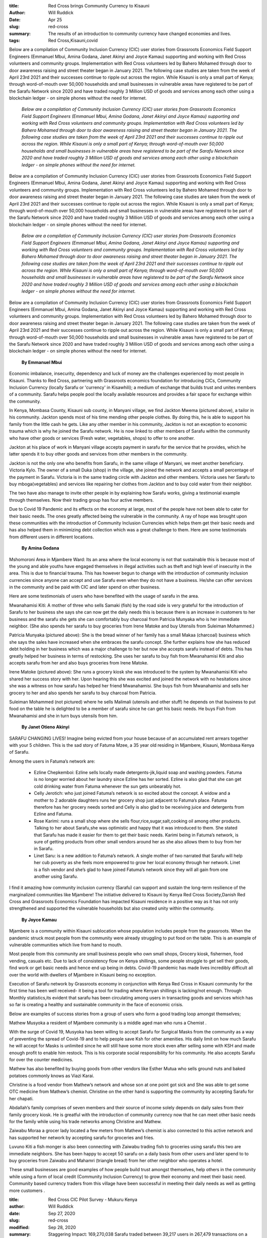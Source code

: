 :title: Red Cross brings Community Currency to Kisauni
:author: Will Ruddick
:date: Apr 25
:slug: red-cross
 
:summary: The results of an introduction to community currency have changed economies and lives.
:tags: Red Cross,Kisauni,covid



Below are a compilation of Community Inclusion Currency (CIC) user stories from Grassroots Economics Field Support Engineers (Emmanuel Mbui, Amina Godana, Janet Akinyi and Joyce Kamau) supporting and working with Red Cross volunteers  and community groups. Implementation with Red Cross volunteers led by Bahero Mohamed through door to door awareness raising and street theater began in January 2021. The following case studies are taken from the week of April 23rd 2021 and their successes continue to ripple out across the region. While Kisauni is only a small part of Kenya; through word-of-mouth over 50,000 households and small businesses in vulnerable areas have registered to be part of the Sarafu Network since 2020 and have traded roughly 3 Million USD of goods and services among each other using a blockchain ledger - on simple phones without the need for internet.

	*Below are a compilation of Community Inclusion Currency (CIC) user stories from Grassroots Economics Field Support Engineers (Emmanuel Mbui, Amina Godana, Janet Akinyi and Joyce Kamau) supporting and working with Red Cross volunteers  and community groups. Implementation with Red Cross volunteers led by Bahero Mohamed through door to door awareness raising and street theater began in January 2021. The following case studies are taken from the week of April 23rd 2021 and their successes continue to ripple out across the region. While Kisauni is only a small part of Kenya; through word-of-mouth over 50,000 households and small businesses in vulnerable areas have registered to be part of the Sarafu Network since 2020 and have traded roughly 3 Million USD of goods and services among each other using a blockchain ledger - on simple phones without the need for internet.*


Below are a compilation of Community Inclusion Currency (CIC) user stories from Grassroots Economics Field Support Engineers (Emmanuel Mbui, Amina Godana, Janet Akinyi and Joyce Kamau) supporting and working with Red Cross volunteers  and community groups. Implementation with Red Cross volunteers led by Bahero Mohamed through door to door awareness raising and street theater began in January 2021. The following case studies are taken from the week of April 23rd 2021 and their successes continue to ripple out across the region. While Kisauni is only a small part of Kenya; through word-of-mouth over 50,000 households and small businesses in vulnerable areas have registered to be part of the Sarafu Network since 2020 and have traded roughly 3 Million USD of goods and services among each other using a blockchain ledger - on simple phones without the need for internet.

	*Below are a compilation of Community Inclusion Currency (CIC) user stories from Grassroots Economics Field Support Engineers (Emmanuel Mbui, Amina Godana, Janet Akinyi and Joyce Kamau) supporting and working with Red Cross volunteers  and community groups. Implementation with Red Cross volunteers led by Bahero Mohamed through door to door awareness raising and street theater began in January 2021. The following case studies are taken from the week of April 23rd 2021 and their successes continue to ripple out across the region. While Kisauni is only a small part of Kenya; through word-of-mouth over 50,000 households and small businesses in vulnerable areas have registered to be part of the Sarafu Network since 2020 and have traded roughly 3 Million USD of goods and services among each other using a blockchain ledger - on simple phones without the need for internet.*


Below are a compilation of Community Inclusion Currency (CIC) user stories from Grassroots Economics Field Support Engineers (Emmanuel Mbui, Amina Godana, Janet Akinyi and Joyce Kamau) supporting and working with Red Cross volunteers  and community groups. Implementation with Red Cross volunteers led by Bahero Mohamed through door to door awareness raising and street theater began in January 2021. The following case studies are taken from the week of April 23rd 2021 and their successes continue to ripple out across the region. While Kisauni is only a small part of Kenya; through word-of-mouth over 50,000 households and small businesses in vulnerable areas have registered to be part of the Sarafu Network since 2020 and have traded roughly 3 Million USD of goods and services among each other using a blockchain ledger - on simple phones without the need for internet.

	**By Emmanuel Mbui**	


Economic imbalance, insecurity, dependency and luck of money are the challenges experienced by most people in Kisauni. Thanks  to Red Cross, partnering with Grassroots economics foundation for introducing CICs, Community Inclusion Currency (locally Sarafu or 'currency' in Kisawhili); a medium of exchange that builds trust and unites members of a community. Sarafu helps people pool the locally available resources and provides a fair space for exchange within the community. 



.. image:: images/blog/red-cross34.webp



In Kenya,  Mombasa County, Kisauni sub county, in Manyani village, we find Jackton Mwema (pictured above), a tailor in his community. Jackton spends most of his time mending other people clothes. By doing this, he is able to support his family from the little cash he gets. Like any other member in his community, Jackton is not an exception to economic trauma which is why he joined the Sarafu network. He is now linked to other members of Sarafu within the community who have other goods or services (Fresh water, vegetables, shops) to offer to one another.                                         



Jackton at his place of work in Manyani village accepts payment in sarafu for the service that he provides, which he latter spends it to buy other goods and services from other members in the community.    



 



Jackton is not the only one who benefits from Sarafu, in the same village of Manyani, we meet another beneficiary. Victoria Kylo. The owner of a small Duka (shop) in the village, she joined the network and accepts a small percentage of the payment in Sarafu. Victoria is in the same trading circle with Jackton and other members. Victoria uses her Sarafu to buy mboga(vegetables) and services like repairing her clothes from Jackton and to buy cold water from their neighbor.  



The two have also manage to invite other people in by explaining how Sarafu works, giving a testimonial example through themselves. Now their trading group has four active members.



Due to Covid 19  Pandemic and its effects on the economy at large, most of the people have not been able to cater for their basic needs. The ones greatly affected being the vulnerable in the community. A ray of hope was brought upon these communities with the introduction of Community Inclusion Currencies which helps them get their basic needs and has also helped them in minimizing debt collection which was a great challenge to them. Here are some testimonials from different users in different locations.

	**By Amina Godana**	


Mshomoroni Area in Mjambere Ward: Its an area where the local economy is not that sustainable this is because most of the young and able youths have engaged themselves in illegal activities such as theft and high level of insecurity in the area. This is due to financial trauma. This has however begun to change with the introduction of community inclusion currencies since anyone can accept and use Sarafu even when they do not have a business. He/she can offer services in the community and be paid with CIC and later spend on other business.



Here are some testimonials of users who have benefited with the usage of sarafu in the area.



.. image:: images/blog/red-cross93.webp



Mwanahamisi Kiti: A mother of three who sells Samaki (fish) by the road side is very grateful for the introduction of Sarafu to her business she says she can now get the daily needs this is because there is an increase in customers to her business and the sarafu she gets she can comfortably buy charcoal from Patricia Munyaka who is her immediate neighbor. (She also spends her sarafu to buy groceries from Irene Matoke and buy Utensils from Suleiman Mohammed.)



.. image:: images/blog/red-cross115.webp



Patricia Munyaka (pictured above): She  is the bread winner of her family has a small Makaa (charcoal) business  which she says the sales have increased when she embraces the sarafu concept. She further explains how she has reduced debt holding in her business which was a major challenge to her but now she accepts sarafu instead of debts. This has greatly helped her business in terms of restocking. She uses her sarafu to buy fish from Mwanahamisi  Kiti and also accepts sarafu from her and also buys groceries from Irene Matoke.



.. image:: images/blog/red-cross141.webp



Irene Matoke (pictured above): She runs a grocery kiosk she was introduced to the system by Mwanahamisi Kiti who shared her success story with her. Upon hearing this she was excited and joined the network with no hesitations since she was a witness on how sarafu has helped her friend Mwanahamisi. She buys fish from Mwanahamisi and sells her grocery to her and also spends her sarafu to buy charcoal from Patricia.



Suleiman Mohammed (not pictured) where he sells Malimali (utensils and other stuff) he depends on that business to put food on the table he is delighted to be a member of sarafu since he can get his basic needs. He buys Fish from Mwanahamisi and she in turn buys utensils from him. 

	**By Janet Otieno Akinyi**	


SARAFU CHANGING LIVES! Imagine being evicted from your house because of an accumulated rent arrears together with your 5 children. This is the sad story of Fatuma Mzee, a 35 year old residing in Mjambere, Kisauni, Mombasa Kenya of Sarafu.



.. image:: images/blog/red-cross185.webp

	*“My husband lost his work in 2016 and that pushed us to the toughest experiences ever in our lives. We struggled through different casual works just to put up with the bills-rent, fees,food,water and electricity. Life became even harder when our landlord could not tolerate us anymore, who would put up with 6 months arrears anyway? We were evicted!*
	*My family decided to look for a smaller house. It is then that we moved to Mjambere. I have been here for 7 months. I started my Juice, Ice and Ice Cubes business. Through Sarafu I was able to provide at least one meal a day for my family.*
	*In mid February 2021, I was lucky and overjoyed to know about Sarafu as it was introduced to my community. Through Sarafu, I have been able to unite with my neighbors, I’ve gained trust with them and this has enabled me to form my network of trade. I can easily get my basic needs from my network and the sales in my business have also increased. I’m grateful to Sarafu and I’m looking forward to referring more people to Sarafu so that I can grow my network.” Fatuma narrated.*


Among the users in Fatuma’s network are: 

	* Ezline Chepkemboi: Ezline sells locally made detergents-jik,liquid soap and washing powders. Fatuma is no longer worried about her laundry since Ezline has her sorted. Ezline is also glad that she can get cold drinking water from Fatuma whenever the sun gets unbearably hot.
	* Celly Jerotich: who just joined Fatuma’s network is so excited about the concept. A widow and a mother to 2 adorable daughters runs her grocery shop just adjacent to Fatuma’s place. Fatuma therefore has her grocery needs sorted and Celly is also glad to be receiving juice  and detergents from Ezline and Fatuma.
	* Rose Karimi: runs a small shop where she sells flour,rice,sugar,salt,cooking oil among other products. Talking to her about Sarafu,she was optimistic and happy that it was introduced to them. She stated that Sarafu has made it easier for them to get their basic needs. Karimi being in Fatuma’s network, is sure of getting products from other small vendors around her as she also allows them to buy from her in Sarafu.
	* Linet Saru: is a new addition to Fatuma’s network. A single mother of two narrated that Sarafu will help her cub poverty as she feels more empowered to grow her local economy through her network. Linet is a fish vendor and she’s glad to have joined Fatuma’s network since they will all gain from one another using Sarafu.


I find it amazing how community inclusion currency (Sarafu) can support and sustain the long-term resilience of the marginalized communities like Mjambere! The initiative delivered to Kisauni by Kenya Red Cross Society,Danish Red Cross and Grassroots Economics Foundation has impacted Kisauni residence in a positive way as it has not only strengthened and supported the vulnerable households but also created unity within the community. 

	**By Joyce Kamau**	


Mjambere is a community within Kisauni  sublocation whose population includes people from the grassroots. When the pandemic struck  most people from the community were already struggling to put food on the table. This is an example of vulnerable communities which  live from hand to mouth.



Most people from this community are small business people who own small shops, Grocery kiosk, fishermen, food vending, casuals etc. Due to lack of  consistency flow on Kenya shillings, some people struggle to get sell their goods, find work or get basic needs and hence end up being in debts. Covid-19 pandemic has made lives incredibly difficult  all over the world with dwellers of Mjambere in Kisauni   being no exception.



Execution of Sarafu network by Grassroots economy in conjunction with Kenya Red Cross in Kisauni community for the first time has been well received-  it being a tool for trading where Kenyan shillings is lacking/not enough. Through Monthly statistics,its evident that sarafu has been circulating among  users in transacting  goods and services which has so far  is creating  a healthy and sustainable community in the face of economic crisis.



Below are examples of  success stories from a group of  users  who  form a good trading loop amongst themselves;



.. image:: images/blog/red-cross275.webp



Mathew Musyoka  a resident of Mjambere community is a middle aged man who runs a Chemist .



With the surge  of Covid 19, Musyoka has been willing to accept Sarafu for Surgical Masks from the community  as a way of preventing the spread of Covid-19 and to help people save Ksh for other amenities. His daily limit on how much Sarafu he will accept for Masks is unlimited since he will still have  some more stock even after selling some with KSH and made enough profit to enable him restock. This is  his corporate social responsibility for his community. He also accepts Sarafu for over the counter medicines.



Mathew has also benefited by  buying goods from other vendors like Esther Mutua who sells ground nuts and baked potatoes commonly knows as Viazi Karai.



Christine is a food vendor from Mathew’s network and whose son at one point got sick and She was able to get some OTC medicine from Mathew’s chemist. Christine on the other hand is supporting the community by accepting Sarafu for her chapati. 



Abdallah’s family comprises of seven members and their source of income solely depends on daily sales from their family grocery kiosk. He is greatful with the introduction of community  currency now that he can meet other basic needs for the family while using his trade networks among Christine and Mathew.



.. image:: images/blog/red-cross317.webp



Zaiwabu Moraa a grocer lady located a  few meters  from Mathew’s chemist is also connected to this active network and has supported her network by accepting sarafu for groceries and fries. 



.. image:: images/blog/red-cross339.webp



Luvuno Kiti a fish monger is also been connecting with Zaiwabu trading fish to groceries using sarafu this two are immediate neighbors. She has been happy to accept 50 sarafu on a daily basis from other users and later spend to to buy groceries from Zaiwabu and Mahamri (triangle bread) from her other neighbor who operates a hotel.



These small  businesses are  good examples of how people build trust amongst themselves, help others in the community while using a form of local credit (Community Inclusion Currency) to grow their economy and meet their basic need. Community based currency traders from this village have been successful in meeting their daily needs  as well as getting more customers .



 

:title: Red Cross CIC Pilot Survey - Mukuru Kenya
:author: Will Ruddick
:date: Sep 27, 2020
:slug: red-cross
:modified:  Sep 28, 2020
:summary: Staggering Impact: 169,270,038 Sarafu traded between 39,217 users in 267,479 transactions on a blockchain during stagnate markets.
:tags: results,survey,Red Cross



After several years of Community Inclusion Currencies (CICs) being used independently in post Red Cross and WFP intervention sites and a year of planning, Red Cross began to actively pilot the use of CICs in urban livelihoods programs in March 2020- which quickly turned into an improvised COVID response system. By May 2020 a Red Cross field survey was undertaken to understand the huge increase of CIC transaction data coming in. 



.. image:: images/blog/red-cross17.webp

	*Red Cross small group training session.*


The CIC implementation methodology included: (1) a disbursement of Sarafu (CIC) tokens to individuals and community groups in the urban settlement through training carried out by volunteer Community Based Disaster Response Teams. (2) Additional Sarafu distributed based on economic data. (3) Purchase of Sarafu using Mpesa from selected community groups and vendors. (4) Further training was given to community groups such that they may be able to create and use their own CIC in the future (this transition is planned for November 2020).



The general theory was that residents need a medium of exchange to support and trade with each other - especially when National Currency is getting more and more scarce. By distributing Sarafu and triggering additional Sarafu injections based on economic data - circulation via local trade and consumption can be incentivized and aid funds can be better targeted to multiply impacts.



The survey was carried out by Red Cross staff and volunteers: 

	* Date of Analysis: 25th to 30th May 2020
	* Area of survey: Mukuru Kayaba (Pop. 83,000) (Pop of Sarafu users 4000)
	* Number of respondent: Female 391, Male 228 Total: 619
	* Goal: To understand the impact of Sarafu and give qualitative understanding of the statistics for users.


Brief Analysis:



Notably the survey shows significant increases of commerce, food consumption, impact on income, access to clean water, toilets, soap, clinics & medicine. On the negative side some users found it harder to restock their items, and found that merchants would inflate prices when accepting CIC. 



Looking beyond the survey done in May - from transaction and demographic data we can look back at the year so far as follows:



.. image:: images/blog/red-cross97.webp



The above graph shows the trade volume and number of transactions daily for 2020. The peak of transactions occurred in April coinciding with the Red Cross pilot in Mukuru as well as COVID reactions starting. Peaks in enrollments (bottom orange lines) coincide with Red Cross (CBDRT) enrollment drives. Surprisingly the general shape in terms of volume and number of transactions has been fairly steady despite a moratorium on expansion at this pilot stage. 



Note that while less than half of CIC users in Kenya are in Mukuru / Nairobi - similar increases in rural areas outside Nairobi are also seen - likely due to COVID awareness. Although the percentage of users in Mukuru is small comared to all of Kenya their trade number have been by far the highest - likely due to Red Cross' CBDRT involvement in helping teach users how to trade with one another for mutual aid.

	**The impact in Nairobi's Mukuru settlement so far is impressive and represents roughly three quarters of the total usage in Kenya: In Mukuru, we've seen 110,425,747 Sarafu traded between 7,678 users in 143,133 transactions on a blockchain. If equated to Kenyan Shillings in value, we have witnessed over $1,016,682 USD worth of trade of basic goods and services among vulnerable populations - at a time when the economy has been stagnate. This is based on a distribution of 4,745,211 Sarafu (~$43,688 USD)  to vulnerable people in the area - seeing this entire amount changing hands so far ~23 times on average and categorized by gender, products and locations has given us a huge amount of insight into the nature and fragility of various markets.**	


The impact in Nairobi's Mukuru settlement so far is impressive and represents roughly three quarters of the total usage in Kenya: In Mukuru, we've seen 110,425,747 Sarafu traded between 7,678 users in 143,133 transactions on a blockchain. If equated to Kenyan Shillings in value, we have witnessed over $1,016,682 USD worth of trade of basic goods and services among vulnerable populations - at a time when the economy has been stagnate. This is based on a distribution of 4,745,211 Sarafu (~$43,688 USD)  to vulnerable people in the area - seeing this entire amount changing hands so far ~23 times on average and categorized by gender, products and locations has given us a huge amount of insight into the nature and fragility of various markets.

	**The impact across Kenya is staggering: Overall across Kenya in 30 locations (predominately rural), we've seen 169,270,038 Sarafu traded between 39,217 users in 267,479 transactions on a blockchain via simple phones without internet access. If equated to Kenyan Shillings in value, we have witnessed over $1,560,382 USD worth of trade of basic goods and services among vulnerable populations - at a time when the economy has been stagnate. 16 Million Sarafu have been distributed (~$147,492 USD) across Kenya to reach this effect.**	


The impact across Kenya is staggering: Overall across Kenya in 30 locations (predominately rural), we've seen 169,270,038 Sarafu traded between 39,217 users in 267,479 transactions on a blockchain via simple phones without internet access. If equated to Kenyan Shillings in value, we have witnessed over $1,560,382 USD worth of trade of basic goods and services among vulnerable populations - at a time when the economy has been stagnate. 16 Million Sarafu have been distributed (~$147,492 USD) across Kenya to reach this effect. 



.. image:: images/blog/red-cross138.webp

	*Typical Shop accepting the Sarafu CIC*


The next pilot stage, where community groups create their own CICs will be a return to where we were last November when groups were assisted to create their own currencies. For technical reasons we had to replace all the previous CICs with their reserve - a single CIC called Sarafu, which will again be used as a reserve for further CICs in the upcoming months.



While we continue to understand the long term impacts and sustainability in Mukuru and other areas, Red Cross is further expected to run a pilot in a new area to try and improve on these results. Should they be reproducible and sustainable we hope to see similar programs rolled out wherever Red Cross is dealing with crisis response and recovery. We're very excited!

	**While we continue to understand the long term impacts and sustainability in Mukuru and other areas, Red Cross is further expected to run a pilot in a new area to try and improve on these results. Should they be reproducible and sustainable we hope to see similar programs rolled out wherever Red Cross is dealing with crisis response and recovery. We're very excited!**	
:title: Red Cross' Impact Continues Post Cash
:author: Caroline Dama
:date: Aug 10, 2019
:slug: red-cross
 
:summary: "Community Currencies have enabled food insecure communities to sustainably feed themselves post Red Cross support" - Mwanamuna Sw
 



.. image:: images/blog/red-cross18.webp

	**"Community Currencies have enabled food insecure communities to sustainably feed themselves post Red Cross support" - Mwanamuna Swale**	


 



Grassroots Economics has had the pleasure of working with Mwanamuna for the last 8 years across the Kinango sub-county. Red Cross had been engaged in a food insecurity relief program that involved paying groups of farmers to collectively farm in a Cash Transfer Program. For years Mwanamuna trained these groups of over 4000 farmers in the area and saw increased harvests and communal support.



 



While this program brought people together and provided years of needed food support, when the program funding from WFP began to run out Red Cross' ability to pay these farmers was coming to and end. They saw the need for a transition toward community self-financing and the communities led the way. One Mwanamuna's farming groups, the Miyani FDP (Food Distribution Point) Group began to adopt a method that was going on elsewhere on the coast of Kenya.



 

	**They created their own Community Currency.**	


 



Using a cooperative maize mill as focal point they began to issue vouchers for maize milling to community members to pay for the collective farming work. These vouchers began to circulate more and more while being accepted at more and more shops, schools, salons and so on, until they began to act as a community currency. 



 



In late 2018 they replaced their paper vouchers for a feature phone based system that enabled their community currency to spread to the 20 neighboring villages!



 



.. image:: images/blog/red-cross67.webp



 Today there are over 2000 users in the Kinango area using community currencies to trade with eachother for their basic needs. Users like Kwekwe (see photo), who runs her family business selling chapatis and the okra that her husband grows on their family land. National and community currency that she does not spend on basic needs is saved in the weekly chama (savings group) meetings. 



 Today there are over 2000 users in the Kinango area using community currencies to trade with eachother for their basic needs. Users like Kwekwe (see photo), who runs her family business selling chapatis and the okra that her husband grows on their family land. National and community currency that she does not spend on basic needs is saved in the weekly chama (savings group) meetings. 

	`2000 users <http://www.grassrootseconomics.org/single-post/Looking-Back-at-40000-Blockchain-Transactions>`_	

.. image:: images/blog/red-cross83.webp



 



 



 



 



 



 



 



 



Kwekwe can now feed her family and take part in communal activities post Red Cross Cash Transfer Programming even when there are little Kenyan Shillings and ongoing insecure conditions.



 

	**We're so proud to support this community driven development!**	


We're so proud to support this community driven development! 



#RedCross #Kenya #Cash #CashTransferProgram #CTP #WFP



#RedCross #Kenya #Cash #CashTransferProgram #CTP #WFP



#RedCross #Kenya #Cash #CashTransferProgram #CTP #WFP



#RedCross #Kenya #Cash #CashTransferProgram #CTP #WFP



#RedCross #Kenya #Cash #CashTransferProgram #CTP #WFP

	`#RedCross <https://www.grassrootseconomics.org/blog/hashtags/RedCross>`_	

#RedCross

	`#Kenya <https://www.grassrootseconomics.org/blog/hashtags/Kenya>`_	

#Kenya

	`#Cash <https://www.grassrootseconomics.org/blog/hashtags/Cash>`_	

#Cash

	`#CashTransferProgram <https://www.grassrootseconomics.org/blog/hashtags/CashTransferProgram>`_	

#CashTransferProgram

	`#CTP <https://www.grassrootseconomics.org/blog/hashtags/CTP>`_	

#CTP

	`#WFP <https://www.grassrootseconomics.org/blog/hashtags/WFP>`_	

#WFP

